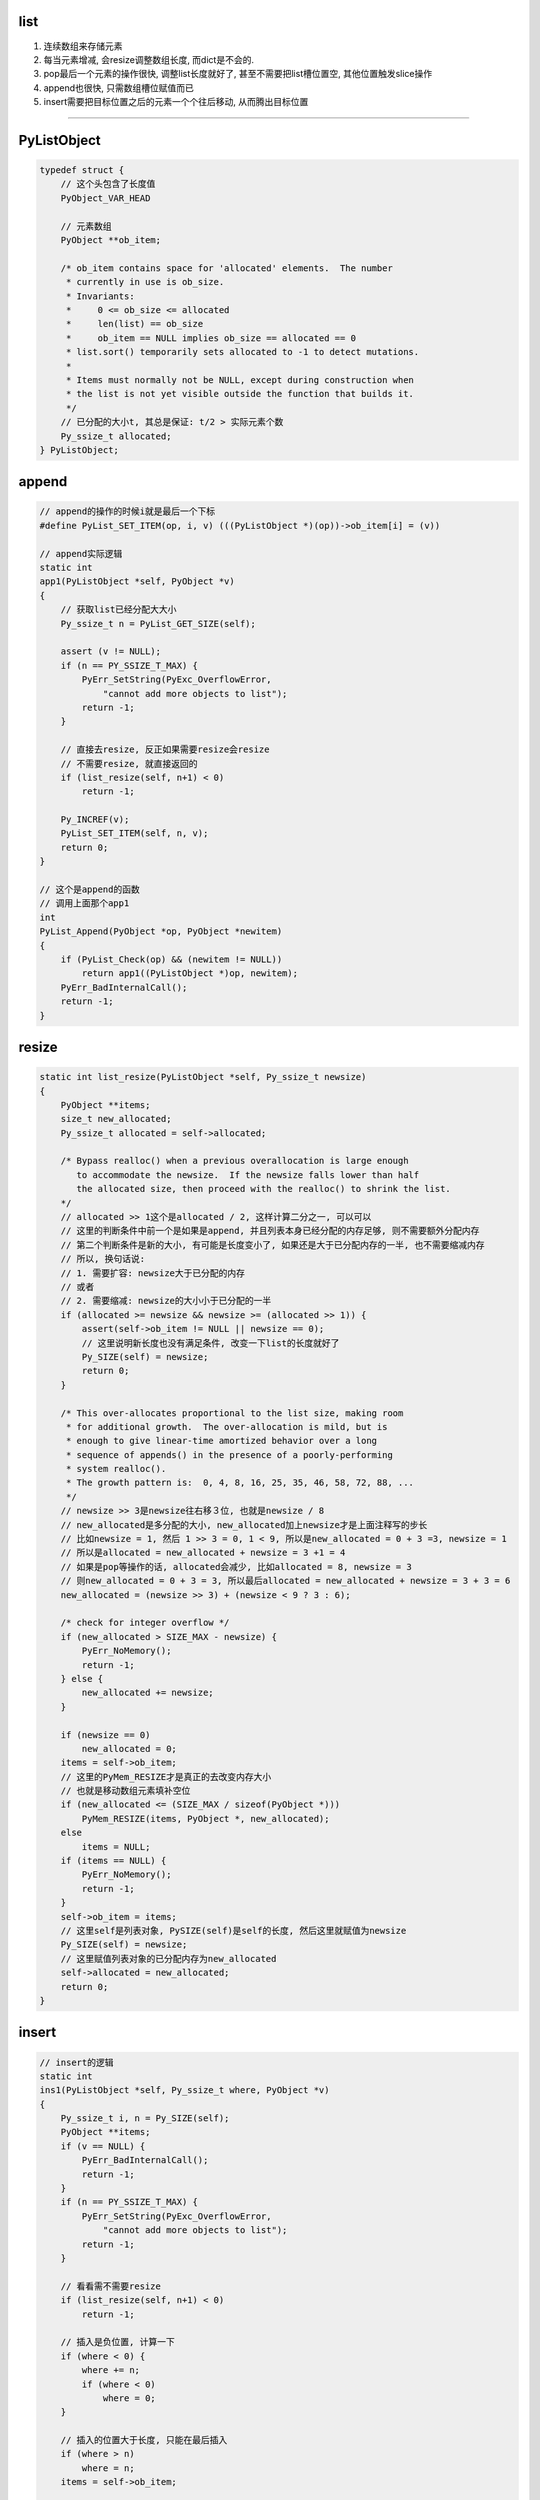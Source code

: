 list
=========

1. 连续数组来存储元素

2. 每当元素增减, 会resize调整数组长度, 而dict是不会的.

3. pop最后一个元素的操作很快, 调整list长度就好了, 甚至不需要把list槽位置空, 其他位置触发slice操作

4. append也很快, 只需数组槽位赋值而已

5. insert需要把目标位置之后的元素一个个往后移动, 从而腾出目标位置

----


PyListObject
===============

.. code-block:: c

    typedef struct {
        // 这个头包含了长度值
        PyObject_VAR_HEAD

        // 元素数组
        PyObject **ob_item;
    
        /* ob_item contains space for 'allocated' elements.  The number
         * currently in use is ob_size.
         * Invariants:
         *     0 <= ob_size <= allocated
         *     len(list) == ob_size
         *     ob_item == NULL implies ob_size == allocated == 0
         * list.sort() temporarily sets allocated to -1 to detect mutations.
         *
         * Items must normally not be NULL, except during construction when
         * the list is not yet visible outside the function that builds it.
         */
        // 已分配的大小t, 其总是保证: t/2 > 实际元素个数
        Py_ssize_t allocated;
    } PyListObject;



append
===========

.. code-block:: c

    // append的操作的时候i就是最后一个下标
    #define PyList_SET_ITEM(op, i, v) (((PyListObject *)(op))->ob_item[i] = (v))

    // append实际逻辑
    static int
    app1(PyListObject *self, PyObject *v)
    {
        // 获取list已经分配大大小
        Py_ssize_t n = PyList_GET_SIZE(self);
    
        assert (v != NULL);
        if (n == PY_SSIZE_T_MAX) {
            PyErr_SetString(PyExc_OverflowError,
                "cannot add more objects to list");
            return -1;
        }
    
        // 直接去resize, 反正如果需要resize会resize
        // 不需要resize, 就直接返回的
        if (list_resize(self, n+1) < 0)
            return -1;
    
        Py_INCREF(v);
        PyList_SET_ITEM(self, n, v);
        return 0;
    }
    
    // 这个是append的函数
    // 调用上面那个app1
    int
    PyList_Append(PyObject *op, PyObject *newitem)
    {
        if (PyList_Check(op) && (newitem != NULL))
            return app1((PyListObject *)op, newitem);
        PyErr_BadInternalCall();
        return -1;
    }



resize
========

.. code-block:: c		

    static int list_resize(PyListObject *self, Py_ssize_t newsize)		
    {		
        PyObject **items;		
        size_t new_allocated;		
        Py_ssize_t allocated = self->allocated;		
    		
        /* Bypass realloc() when a previous overallocation is large enough		
           to accommodate the newsize.  If the newsize falls lower than half		
           the allocated size, then proceed with the realloc() to shrink the list.		
        */		
        // allocated >> 1这个是allocated / 2, 这样计算二分之一, 可以可以		
        // 这里的判断条件中前一个是如果是append, 并且列表本身已经分配的内存足够, 则不需要额外分配内存		
        // 第二个判断条件是新的大小, 有可能是长度变小了, 如果还是大于已分配内存的一半, 也不需要缩减内存		
        // 所以, 换句话说:
        // 1. 需要扩容: newsize大于已分配的内存
        // 或者
        // 2. 需要缩减: newsize的大小小于已分配的一半		
        if (allocated >= newsize && newsize >= (allocated >> 1)) {		
            assert(self->ob_item != NULL || newsize == 0);		
            // 这里说明新长度也没有满足条件, 改变一下list的长度就好了
            Py_SIZE(self) = newsize;		
            return 0;		
        }		
    		
        /* This over-allocates proportional to the list size, making room		
         * for additional growth.  The over-allocation is mild, but is		
         * enough to give linear-time amortized behavior over a long		
         * sequence of appends() in the presence of a poorly-performing		
         * system realloc().		
         * The growth pattern is:  0, 4, 8, 16, 25, 35, 46, 58, 72, 88, ...		
         */		
        // newsize >> 3是newsize往右移３位, 也就是newsize / 8	
        // new_allocated是多分配的大小, new_allocated加上newsize才是上面注释写的步长		
        // 比如newsize = 1, 然后 1 >> 3 = 0, 1 < 9, 所以是new_allocated = 0 + 3 =3, newsize = 1		
        // 所以是allocated = new_allocated + newsize = 3 +1 = 4		
        // 如果是pop等操作的话, allocated会减少, 比如allocated = 8, newsize = 3		
        // 则new_allocated = 0 + 3 = 3, 所以最后allocated = new_allocated + newsize = 3 + 3 = 6		
        new_allocated = (newsize >> 3) + (newsize < 9 ? 3 : 6);		
    		
        /* check for integer overflow */		
        if (new_allocated > SIZE_MAX - newsize) {		
            PyErr_NoMemory();		
            return -1;		
        } else {		
            new_allocated += newsize;		
        }		
    		
        if (newsize == 0)		
            new_allocated = 0;		
        items = self->ob_item;		
        // 这里的PyMem_RESIZE才是真正的去改变内存大小		
        // 也就是移动数组元素填补空位
        if (new_allocated <= (SIZE_MAX / sizeof(PyObject *)))		
            PyMem_RESIZE(items, PyObject *, new_allocated);		
        else		
            items = NULL;		
        if (items == NULL) {		
            PyErr_NoMemory();		
            return -1;		
        }		
        self->ob_item = items;		
        // 这里self是列表对象, PySIZE(self)是self的长度, 然后这里就赋值为newsize		
        Py_SIZE(self) = newsize;		
        // 这里赋值列表对象的已分配内存为new_allocated		
        self->allocated = new_allocated;		
        return 0;		
    }

insert
==========


.. code-block:: c

    // insert的逻辑
    static int
    ins1(PyListObject *self, Py_ssize_t where, PyObject *v)
    {
        Py_ssize_t i, n = Py_SIZE(self);
        PyObject **items;
        if (v == NULL) {
            PyErr_BadInternalCall();
            return -1;
        }
        if (n == PY_SSIZE_T_MAX) {
            PyErr_SetString(PyExc_OverflowError,
                "cannot add more objects to list");
            return -1;
        }
    
        // 看看需不需要resize
        if (list_resize(self, n+1) < 0)
            return -1;
    
        // 插入是负位置, 计算一下
        if (where < 0) {
            where += n;
            if (where < 0)
                where = 0;
        }

        // 插入的位置大于长度, 只能在最后插入
        if (where > n)
            where = n;
        items = self->ob_item;

        // 一个个移动元素
        for (i = n; --i >= where; )
            items[i+1] = items[i];
        Py_INCREF(v);
        // 空位置插入
        items[where] = v;
        return 0;
    }

pop
====



.. code-block:: c

    // 这个是pop
    static PyObject *
    listpop(PyListObject *self, PyObject *args)
    {

        Py_ssize_t i = -1;
        PyObject *v;
        int status;

        // 这里是把参数赋值为i, 如果没有arg, 那么i就是默认的-1
        if (!PyArg_ParseTuple(args, "|n:pop", &i))
            return NULL;

        // 如果i是负号的下标, 那么其真正的位置就是加上list长度
        if (i < 0)
            i += Py_SIZE(self);

        // 如果是pop最后一个, 直接改变list长度就可以了~~~
        // 所以最后一个的pop是很快的
        if (i == Py_SIZE(self) - 1) {
            status = list_resize(self, Py_SIZE(self) - 1);
            if (status >= 0)
                return v; /* and v now owns the reference the list had */
            else
                return NULL;
        }
 
        // 其他位置的pop则是要当做slice来操作
        // 这里的增加和减少引用计数没看懂
        Py_INCREF(v);
        status = list_ass_slice(self, i, i+1, (PyObject *)NULL);
        if (status < 0) {
            Py_DECREF(v);
            return NULL;
        }
        return v;
    }

list_ass_slice
=================

注释上说明了, slice的赋值和删除操作


.. code-block:: c

    /* a[ilow:ihigh] = v if v != NULL.
     * del a[ilow:ihigh] if v == NULL.
     *
     * Special speed gimmick:  when v is NULL and ihigh - ilow <= 8, it's
     * guaranteed the call cannot fail.
     */
    static int
    list_ass_slice(PyListObject *a, Py_ssize_t ilow, Py_ssize_t ihigh, PyObject *v)
    {
        /* Because [X]DECREF can recursively invoke list operations on
           this list, we must postpone all [X]DECREF activity until
           after the list is back in its canonical shape.  Therefore
           we must allocate an additional array, 'recycle', into which
           we temporarily copy the items that are deleted from the
           list. :-( */
        // 上面这个注释就是说删除需要延迟减少计数的原因
        // 是因为直接减少引用计数的话, 会引发list的引用计数减少操作

        // result默认是失败的
        int result = -1;            /* guilty until proved innocent */
    #define b ((PyListObject *)v)
        // v是null, 则代表删除
        if (v == NULL)
            n = 0;
        else {
            // 下面是获取slice大小的
            // 主要是没看懂, 就先省略了
        }
        // 下面都是计算slice的左右边界的

        // slice的左右边界的大小
        norig = ihigh - ilow;
        assert(norig >= 0);
        d = n - norig;

        // 如果是直接让list长度变0, 直接清空list
        if (Py_SIZE(a) + d == 0) {
            Py_XDECREF(v_as_SF);
            return list_clear(a);
        }
 
        // 拿到元素数组
        item = a->ob_item;
        /* recycle the items that we are about to remove */
        // 复制item
        // s是n个要赋值元素的大小
        s = norig * sizeof(PyObject *);
        /* If norig == 0, item might be NULL, in which case we may not memcpy from it. */
        if (s) {
            // 之前预分配了8个, 可能不够大
            if (s > sizeof(recycle_on_stack)) {
                recycle = (PyObject **)PyMem_MALLOC(s);
                if (recycle == NULL) {
                    PyErr_NoMemory();
                    goto Error;
                }
            }
            // 复制元素
            memcpy(recycle, &item[ilow], s);
        }
    
        if (d < 0) { /* Delete -d items */
            Py_ssize_t tail;
            tail = (Py_SIZE(a) - ihigh) * sizeof(PyObject *);
            memmove(&item[ihigh+d], &item[ihigh], tail);

            // 这个list_resize是变小大小, a+d, d<0
            if (list_resize(a, Py_SIZE(a) + d) < 0) {
                memmove(&item[ihigh], &item[ihigh+d], tail);
                memcpy(&item[ilow], recycle, s);
                goto Error;
            }
            item = a->ob_item;
        }
        // 这里是说明赋值slice操作的
        else if (d > 0) { /* Insert d items */
            k = Py_SIZE(a);
            if (list_resize(a, k+d) < 0)
                goto Error;
            item = a->ob_item;
            // 依然要复制元素
            memmove(&item[ihigh+d], &item[ihigh],
                (k - ihigh)*sizeof(PyObject *));
        }
        for (k = 0; k < n; k++, ilow++) {
            // 这里是要赋值的slice的值, 所以要增加引用计数
            PyObject *w = vitem[k];
            Py_XINCREF(w);
            item[ilow] = w;
        }
        for (k = norig - 1; k >= 0; --k)
            // 这里是减少要删除的元素的引用计数
            Py_XDECREF(recycle[k]);
        result = 0;
     Error:
        if (recycle != recycle_on_stack)
            PyMem_FREE(recycle);
        Py_XDECREF(v_as_SF);
        return result;
    #undef b
    }


